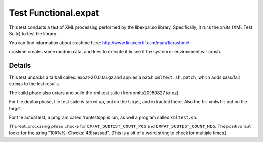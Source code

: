 ######################
Test Functional.expat
######################

This test conducts a test of XML processing performed by the
libexpat.so library.  Specifically, it runs the xmlts (XML Test Suite)
to test the library.

You can find information about crashme here:
`<http://www.linuxcertif.com/man/1/crashme/>`_

crashme creates some random data, and tries to execute it to see if
the system or environment will crash.

============
Details
============

This test unpacks a tarball called: expat-2.0.0.tar.gz and applies a
patch ``xmltest.sh.patch``, which adds pass/fail strings to the test
results.

The build phase also untars and build the xml test suite (from
xmlts20080827.tar.gz)

For the deploy phase, the test suite is tarred up, put on the target,
and extracted there.  Also the file xmlwf is put on the target.

For the actual test, a program called 'runtestspp is run, as well a
program called ``xmltest.sh``.


The test_processing phase checks for ``EXPAT_SUBTEST_COUNT_POS`` and
``EXPAT_SUBTEST_COUNT_NEG``.  The positive test looks for the string
"100%%: Checks: 48|passed".  (This is a bit of a weird string to check
for multiple times.)

